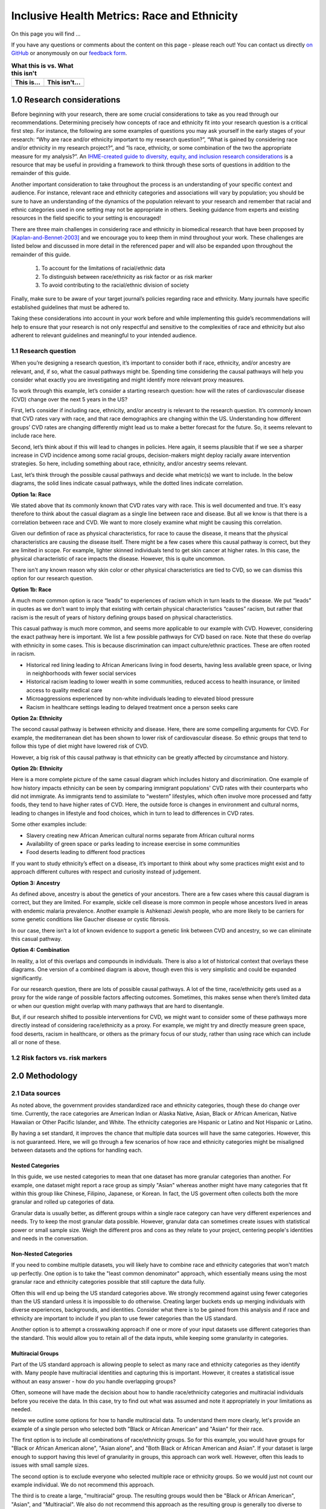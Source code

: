 ..
  Section title decorators for this document:

  ==============
  Document Title
  ==============

  Section Level 1 (#.0)
  +++++++++++++++++++++
  
  Section Level 2 (#.#)
  ---------------------

  Section Level 3 (#.#.#)
  ~~~~~~~~~~~~~~~~~~~~~~~

  Section Level 4
  ^^^^^^^^^^^^^^^

  Section Level 5
  '''''''''''''''

  The depth of each section level is determined by the order in which each
  decorator is encountered below. If you need an even deeper section level, just
  choose a new decorator symbol from the list here:
  https://docutils.sourceforge.io/docs/ref/rst/restructuredtext.html#sections
  And then add it to the list of decorators above.

.. _race_ethnicity:

============================================
Inclusive Health Metrics: Race and Ethnicity
============================================

On this page you will find ... 

.. todo::
    
    Fill out this section to describe what this guide will include.

If you have any questions or comments about the content on this page - please reach out! You can
contact us directly `on GitHub <https://github.com/ihmeuw/vivarium_research/issues?q=is%3Aopen+is%3Aissue+label%3Abliss>`_ or anonymously 
on our `feedback form <https://docs.google.com/forms/d/e/1FAIpQLSeCED9TFQsH-1u4QkFxJvno4WaEDz6h9rhJeyFlAlqyG7MAJg/viewform>`_.  

.. list-table:: **What this is vs. What this isn't**
   :header-rows: 1

   * - This is...
     - This isn't...
   * -  
     - 

.. todo:: 

    Fill out table with some guiding principles for this guide. Can refer to same table in the sex and gender guide.

1.0 Research considerations
++++++++++++++++++++++++++++

Before beginning with your research, there are some crucial considerations to
take as you read through our recommendations. Determining precisely how 
concepts of race and ethnicity fit into your research question is a critical 
first step. For instance, the following are some examples of questions you may 
ask yourself in the early stages of your research: “Why are race and/or 
ethnicity important to my research question?”, “What is gained by considering 
race and/or ethnicity in my research project?”, and “Is race, ethnicity, or 
some combination of the two the appropriate measure for my analysis?”. An 
`IHME-created guide to diversity, equity, and inclusion research considerations <https://hub.ihme.washington.edu/display/DEI/DEI+and+Research+Considerations>`_ 
is a resource that may be useful in providing a framework to think through 
these sorts of questions in addition to the remainder of this guide. 

Another important consideration to take throughout the process is an 
understanding of your specific context and audience. For instance, relevant 
race and ethnicity categories and associations will vary by population; you 
should be sure to have an understanding of the dynamics of the population 
relevant to your research and remember that racial and ethnic categories used 
in one setting may not be appropriate in others. Seeking guidance from experts 
and existing resources in the field specific to your setting is encouraged!

There are three main challenges in considering race and ethnicity in biomedical 
research that have been proposed by [Kaplan-and-Bennet-2003]_ and we encourage 
you to keep them in mind throughout your work. These challenges are listed 
below and discussed in more detail in the referenced paper and will also be 
expanded upon throughout the remainder of this guide.
    
    1.  To account for the limitations of racial/ethnic data
    2.  To distinguish between race/ethnicity as risk factor or as risk marker
    3.  To avoid contributing to the racial/ethnic division of society

Finally, make sure to be aware of your target journal’s policies regarding race 
and ethnicity. Many journals have specific established guidelines that must be 
adhered to.

Taking these considerations into account in your work before and while 
implementing this guide’s recommendations will help to ensure that your research 
is not only respectful and sensitive to the complexities of race and ethnicity 
but also adherent to relevant guidelines and meaningful to your intended 
audience. 

1.1 Research question
---------------------

When you’re designing a research question, it’s important to consider both if race, 
ethnicity, and/or ancestry are relevant, and, if so, what the casual pathways might be. Spending 
time considering the causal pathways will help you consider what exactly you are 
investigating and might identify more relevant proxy measures.

To work through this example, let’s consider a starting research question: how will 
the rates of cardiovascular disease (CVD) change over the next 5 years in the US?

First, let’s consider if including race, ethnicity, and/or ancestry is relevant to 
the research question. It’s commonly known that CVD rates vary with race, and that 
race demographics are changing within the US. Understanding how different groups’ 
CVD rates are changing differently might lead us to make a better forecast for 
the future. So, it seems relevant to include race here.  

Second, let’s think about if this will lead to changes in policies. Here again, 
it seems plausible that if we see a sharper increase  in CVD incidence among some 
racial groups, decision-makers might deploy racially aware intervention strategies. 
So here, including something about race, ethnicity, and/or ancestry seems relevant. 

Last, let’s think through the possible causal pathways and decide what metric(s) 
we want to include. In the below diagrams, the solid lines indicate casual pathways, 
while the dotted lines indicate correlation. 

**Option 1a: Race** 

.. image:: race_a_v1.svg

We stated above that its commonly known that CVD rates vary with race. This is 
well documented and true. It's easy therefore to think about the casual diagram 
as a single line between race and disease. But all we know is that there is a 
correlation between race and CVD. We want to more closely examine what might be 
causing this correlation. 

Given our defintion of race as physical characteristics, for race to cause the 
disease, it means that the physical characteristics are causing the disease itself. 
There might be a few cases where this causal pathway is correct, but they are limited 
in scope. For example, lighter skinned individuals tend to get skin cancer at higher 
rates. In this case, the physical characteristic of race impacts the disease. However, 
this is quite uncommon. 

There isn't any known reason why skin color or other physical characteristics are 
tied to CVD, so we can dismiss this option for our research question. 

**Option 1b: Race** 

.. image:: race_b_v1.svg

A much more common option is race “leads” to experiences of racism which in turn leads 
to the disease. We put “leads” in quotes as we don’t want to imply that existing with 
certain physical characteristics “causes” racism, but rather that racism is the result 
of years of history defining groups based on physical characteristics. 

This casual pathway is much more common, and seems more applicable to our example with CVD. 
However, considering the exact pathway here is important. We list a few possible pathways for 
CVD based on race. Note that these do overlap with ethnicity in some cases. This is 
because discrimination can impact culture/ethnic practices. These are often 
rooted in racism. 

- Historical red lining leading to African Americans living in food deserts, having less available green space, or living in neighborhoods with fewer social services
- Historical racism leading to lower wealth in some communities, reduced access to health insurance, or limited access to quality medical care
- Microaggressions experienced by non-white individuals leading to elevated blood pressure 
- Racism in healthcare settings leading to delayed treatment once a person seeks care 

**Option 2a: Ethnicity** 

.. image:: ethnicity_a_v1.svg

The second causal pathway is between ethnicity and disease. Here, there are 
some compelling arguments for CVD. For example, the mediterranean diet has 
been shown to lower risk of cardiovascular disease. So ethnic groups that 
tend to follow this type of diet might have lowered risk of CVD. 

However, a big risk of this causal pathway is that ethnicity can be 
greatly affected by circumstance and history. 

**Option 2b: Ethnicity** 

.. image:: ethnicity_b_v1.svg

Here is a more complete picture of the same casual diagram which includes history and 
discrimination. One example of how history impacts ethnicity can be seen by comparing 
immigrant populations' CVD rates with their counterparts who did not immigrate. As immigrants tend 
to assimilate to “western” lifestyles, which often involve more processed and 
fatty foods, they tend to have higher rates of CVD. Here, the outside force is changes in environment and cultural norms, 
leading to changes in lifestyle and food choices, which in turn to lead to 
differences in CVD rates. 

Some other examples include: 

- Slavery creating new African American cultural norms separate from African cultural norms 
- Availability of green space or parks leading to increase exercise in some communities 
- Food deserts leading to different food practices

If you want to study ethnicity’s effect on a disease, it’s important to think 
about why some practices might exist and to approach different cultures with 
respect and curiosity instead of judgement. 

**Option 3: Ancestry** 

.. image:: ancestry_v1.svg

As defined above, ancestry is about the genetics of your ancestors. There are 
a few cases where this causal diagram is correct, but they are limited. For example, 
sickle cell disease is more common in people whose ancestors lived in areas with 
endemic malaria prevalence. Another example is Ashkenazi Jewish people, who are 
more likely to be carriers for some genetic conditions like Gaucher disease or 
cystic fibrosis. 

In our case, there isn’t a lot of known evidence to support a genetic link between 
CVD and ancestry, so we can eliminate this casual pathway. 

**Option 4: Combination** 

.. image:: big_diagram_v1.svg

In reality, a lot of this overlaps and compounds in individuals. There is also a 
lot of historical context that overlays these diagrams. One version of a combined diagram 
is above, though even this is very simplistic and could be expanded significantly. 

For our research question, there are lots of possible causal pathways. A lot of 
the time, race/ethnicity gets used as a proxy for the wide range of possible 
factors affecting outcomes. Sometimes, this makes sense when there’s limited 
data or when our question might overlap with many pathways that are hard to 
disentangle. 

But, if our research shifted to possible interventions for CVD, we might want to 
consider some of these pathways more directly instead of considering race/ethnicity 
as a proxy. For example, we might try and directly measure green space, food deserts, 
racism in healthcare, or others as the primary focus of our study, rather than using 
race which can include all or none of these. 


1.2 Risk factors vs. risk markers 
---------------------------------

.. todo:: 

    In this section we'll discuss the question "Does/should my research look at race and ethnicity as risk factors or as risk markers?" and how a health 
    metrics researcher would answer this question and use that answer to inform their research question.

2.0 Methodology
+++++++++++++++

2.1 Data sources
----------------

As noted above, the government provides standardized race and ethnicity 
categories, though these do change over time. Currently, the race 
categories are American Indian or Alaska Native, Asian, Black or African American, 
Native Hawaiian or Other Pacific Islander, and White. The ethnicity 
categories are Hispanic or Latino and Not Hispanic or Latino. 

By having a set standard, 
it improves the chance that multiple data sources will have the same 
categories. However, this is not guaranteed. Here, we will go through 
a few scenarios of how race and ethnicity categories might be misaligned 
between datasets and the options for handling each. 

Nested Categories
~~~~~~~~~~~~~~~~~

In this guide, we use nested categories to mean that one dataset has more granular 
categories than another. For example, one dataset might report a race group 
as simply "Asian" whereas another might have many categories that fit within 
this group like Chinese, Filipino, Japanese, or Korean. In fact, the US goverment 
often collects both the more granular and rolled up categories of data. 

Granular data is usually better, as different groups within a single race 
category can have very different experiences and needs. Try to keep the 
most granular data possible. However, granular data can sometimes create 
issues with statistical power or small sample size. Weigh the different 
pros and cons as they relate to your project, centering people's 
identities and needs in the conversation. 

Non-Nested Categories
~~~~~~~~~~~~~~~~~~~~~

If you need to combine multiple datasets, you will likely have to combine 
race and ethnicity categories that won't match up perfectly. One option 
is to take the "least common denominator" approach, which essentially means 
using the most granular race and ethnicity categories possible that still 
capture the data fully. 

Often this will end up being the US standard categories above. We strongly 
recommend against using fewer categories than the US standard unless it 
is impossible to do otherwise. Creating larger buckets ends up merging 
individuals with diverse experiences, backgrounds, and identities. Consider 
what there is to be gained from this analysis and if race and ethnicity are 
important to include if you plan to use fewer categories than the US standard. 

Another option is to attempt a crosswalking approach if one or more of your 
input datasets use different categories than the standard. This would allow 
you to retain all of the data inputs, while keeping some granularity in categories. 

Multiracial Groups
~~~~~~~~~~~~~~~~~~

Part of the US standard approach is allowing people to select as many race and 
ethnicity categories as they identify with. Many people have multiracial 
identities and capturing this is important. However, it creates a statistical 
issue without an easy answer - how do you handle overlapping groups? 

Often, someone will have made the decision about how to handle 
race/ethnicity categories and multiracial individuals before you 
receive the data. In this case, try to find out what was assumed 
and note it appropriately in your limitations as needed.

Below we outline some options for how to handle multiracial data. 
To understand them more clearly, let's provide an example of a single 
person who selected both "Black or African American" and "Asian" for 
their race. 

The first option is to include all 
combinations of race/ethnicity groups. So for this example, you would have 
groups for "Black or African American alone", "Asian alone", and "Both Black or African 
American and Asian". If your dataset is large 
enough to support having this level of granularity in groups, this 
approach can work well. However, often this leads to issues with 
small sample sizes. 

The second option is to exclude everyone who selected multiple race 
or ethnicity groups. So we would just not count our example individual. We do not 
recommend this approach. 

The third is to create a large, "multiracial" group. The resulting 
groups would then be "Black or African American", "Asian", and "Multiracial". We also do 
not recommend this approach as the resulting group is generally 
too diverse to have any meaningful conclusions about.

The fourth is to count people in all race/ethnicity groups they 
selected. Therefore in our example, the individual would be 
counted twice - once in "Black or African American" and once in "Asian". This 
can lead to double counting in the data which might be more or 
less important depending on the size of the multiracial group 
in the dataset and the type of analysis. This might be a reasonable option.

The fifth option is to run analyses with 
both a more limited race/ethnicity group, and then with a larger, 
multiracial group. For example, you would have categories of "Asian" 
and "Asian alone" both existing. "Asian" would include anyone who 
selected Asian, including the multiracial person in our example, 
and "Asian alone" would be people who only identify as 
Asian, excluding the example individual. Often people will present 
anlyses for both of these groups. This is also a reasonable 
option. 

Last, you can attempt to crosswalk individuals into a single 
race/ethnicity group. There have been multiple attempts to do 
this based on studies that allow respondents to select all racial 
categories they identify with and then to pick a single one they 
most identify with. [Liebler_2008]_ Therefore, the example individual 
would be placed in a single racial group - either "Black or African 
American" or "Asian" based on their other data. If this is 
feasible based on the data present, it is also a reasonable approach. 

2.2 Considering prior adjustment for race and ethnicity
-------------------------------------------------------

.. todo:: 

    In this section we'll discuss the question "How do our data sources adjust for race and ethnicity and how does that affect how we adjust in our own models?" and how a health 
    metrics researcher would answer this question and use that answer to inform their methods.


3.0 Results
+++++++++++

.. todo:: 

    In this section we'll discuss the question "How do I frame my communication about race and ethnicity without stigmatizing/othering?" and how a health 
    metrics researcher would answer this question and use that answer to inform their communications and language.

4.0 References
++++++++++++++

.. [Kaplan-and-Bennet-2003]
    Kaplan JB, Bennett T. Use of Race and Ethnicity in Biomedical Publication. JAMA. 2003;289(20):2709–2716. doi:10.1001/jama.289.20.2709

.. [Liebler_2008]
    Liebler CA, Halpern-Manners A. A practical approach to using multiple-race response data: a bridging method for public-use microdata. Demography. 2008 Feb;45(1):143-55. doi: 10.1353/dem.2008.0004. PMID: 18390296; PMCID: PMC2831381.

